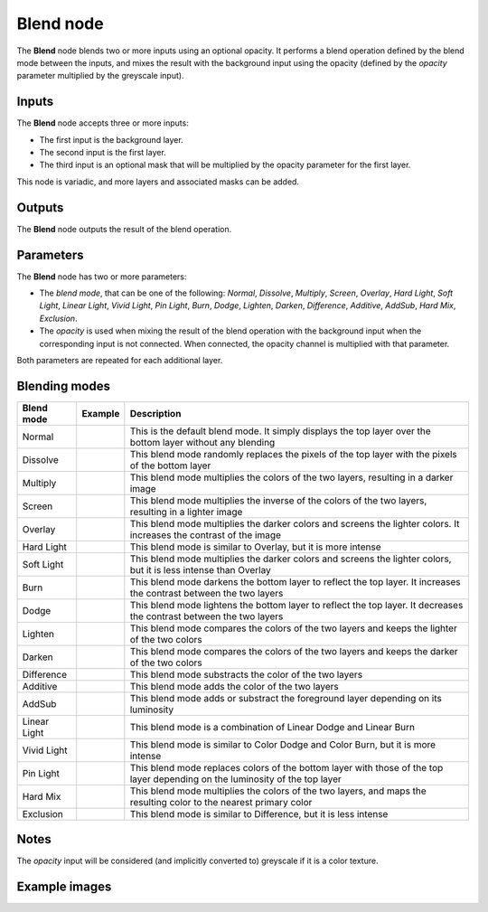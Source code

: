 Blend node
~~~~~~~~~~

The **Blend** node blends two or more inputs using an optional opacity. It performs a blend operation
defined by the blend mode between the inputs, and mixes the result with the background input
using the opacity (defined by the *opacity* parameter multiplied by the greyscale input).

.. image:: images/node_filter_blend.png
	:align: center

Inputs
++++++

The **Blend** node accepts three or more inputs:

* The first input is the background layer.

* The second input is the first layer.

* The third input is an optional mask that will be multiplied by the
  opacity parameter for the first layer.

This node is variadic, and more layers and associated masks can be added.

Outputs
+++++++

The **Blend** node outputs the result of the blend operation.

Parameters
++++++++++

The **Blend** node has two or more parameters:

* The *blend mode*, that can be one of the following: *Normal*, *Dissolve*, *Multiply*, *Screen*,
  *Overlay*, *Hard Light*, *Soft Light*, *Linear Light*, *Vivid Light*, *Pin Light*, *Burn*, *Dodge*,
  *Lighten*, *Darken*, *Difference*, *Additive*, *AddSub*, *Hard Mix*, *Exclusion*.

* The *opacity* is used when mixing the result of the blend operation with the background input
  when the corresponding input is not connected. When connected, the opacity channel is
  multiplied with that parameter.

Both parameters are repeated for each additional layer.

Blending modes
++++++++++++++

.. |blend_normal| image:: images/blend_normal.png

.. |blend_dissolve| image:: images/blend_dissolve.png

.. |blend_multiply| image:: images/blend_multiply.png

.. |blend_screen| image:: images/blend_screen.png

.. |blend_overlay| image:: images/blend_overlay.png

.. |blend_hard_light| image:: images/blend_hard_light.png

.. |blend_soft_light| image:: images/blend_soft_light.png

.. |blend_burn| image:: images/blend_burn.png

.. |blend_dodge| image:: images/blend_dodge.png

.. |blend_lighten| image:: images/blend_lighten.png

.. |blend_darken| image:: images/blend_darken.png

.. |blend_difference| image:: images/blend_difference.png

.. |blend_additive| image:: images/blend_additive.png

.. |blend_addsub| image:: images/blend_addsub.png

.. |blend_linear_light| image:: images/blend_linear_light.png

.. |blend_vivid_light| image:: images/blend_vivid_light.png

.. |blend_pin_light| image:: images/blend_pin_light.png

.. |blend_hard_mix| image:: images/blend_hard_mix.png

.. |blend_exclusion| image:: images/blend_exclusion.png

+-----------------------+-------------------------------+-------------------------------------------------------------------------------------------------------------------------------+
| Blend mode            | Example                       | Description                                                                                                                   |
+=======================+===============================+===============================================================================================================================+
| Normal                | |blend_normal|                | This is the default blend mode. It simply displays the top layer over the bottom layer without any blending                   |
+-----------------------+-------------------------------+-------------------------------------------------------------------------------------------------------------------------------+
| Dissolve              | |blend_dissolve|              | This blend mode randomly replaces the pixels of the top layer with the pixels of the bottom layer                             |
+-----------------------+-------------------------------+-------------------------------------------------------------------------------------------------------------------------------+
| Multiply              | |blend_multiply|              | This blend mode multiplies the colors of the two layers, resulting in a darker image                                          |
+-----------------------+-------------------------------+-------------------------------------------------------------------------------------------------------------------------------+
| Screen                | |blend_screen|                | This blend mode multiplies the inverse of the colors of the two layers, resulting in a lighter image                          |
+-----------------------+-------------------------------+-------------------------------------------------------------------------------------------------------------------------------+
| Overlay               | |blend_overlay|               | This blend mode multiplies the darker colors and screens the lighter colors. It increases the contrast of the image           |
+-----------------------+-------------------------------+-------------------------------------------------------------------------------------------------------------------------------+
| Hard Light            | |blend_hard_light|            | This blend mode is similar to Overlay, but it is more intense                                                                 |
+-----------------------+-------------------------------+-------------------------------------------------------------------------------------------------------------------------------+
| Soft Light            | |blend_soft_light|            | This blend mode multiplies the darker colors and screens the lighter colors, but it is less intense than Overlay              |
+-----------------------+-------------------------------+-------------------------------------------------------------------------------------------------------------------------------+
| Burn                  | |blend_burn|                  | This blend mode darkens the bottom layer to reflect the top layer. It increases the contrast between the two layers           |
+-----------------------+-------------------------------+-------------------------------------------------------------------------------------------------------------------------------+
| Dodge                 | |blend_dodge|                 | This blend mode lightens the bottom layer to reflect the top layer. It decreases the contrast between the two layers          |
+-----------------------+-------------------------------+-------------------------------------------------------------------------------------------------------------------------------+
| Lighten               | |blend_lighten|               | This blend mode compares the colors of the two layers and keeps the lighter of the two colors                                 |
+-----------------------+-------------------------------+-------------------------------------------------------------------------------------------------------------------------------+
| Darken                | |blend_darken|                | This blend mode compares the colors of the two layers and keeps the darker of the two colors                                  |
+-----------------------+-------------------------------+-------------------------------------------------------------------------------------------------------------------------------+
| Difference            | |blend_difference|            | This blend mode substracts the color of the two layers                                                                        |
+-----------------------+-------------------------------+-------------------------------------------------------------------------------------------------------------------------------+
| Additive              | |blend_additive|              | This blend mode adds the color of the two layers                                                                              |
+-----------------------+-------------------------------+-------------------------------------------------------------------------------------------------------------------------------+
| AddSub                | |blend_addsub|                | This blend mode adds or substract the foreground layer depending on its luminosity                                            |
+-----------------------+-------------------------------+-------------------------------------------------------------------------------------------------------------------------------+
| Linear Light          | |blend_linear_light|          | This blend mode is a combination of Linear Dodge and Linear Burn                                                              |
+-----------------------+-------------------------------+-------------------------------------------------------------------------------------------------------------------------------+
| Vivid Light           | |blend_vivid_light|           | This blend mode is similar to Color Dodge and Color Burn, but it is more intense                                              |
+-----------------------+-------------------------------+-------------------------------------------------------------------------------------------------------------------------------+
| Pin Light             | |blend_pin_light|             | This blend mode replaces colors of the bottom layer with those of the top layer depending on the luminosity of the top layer  |
+-----------------------+-------------------------------+-------------------------------------------------------------------------------------------------------------------------------+
| Hard Mix              | |blend_hard_mix|              | This blend mode multiplies the colors of the two layers, and maps the resulting color to the nearest primary color            |
+-----------------------+-------------------------------+-------------------------------------------------------------------------------------------------------------------------------+
| Exclusion             | |blend_exclusion|             | This blend mode is similar to Difference, but it is less intense                                                              |
+-----------------------+-------------------------------+-------------------------------------------------------------------------------------------------------------------------------+

Notes
+++++

The *opacity* input will be considered (and implicitly converted to) greyscale if it is a color texture.

Example images
++++++++++++++

.. image:: images/node_blend_samples.png
	:align: center
